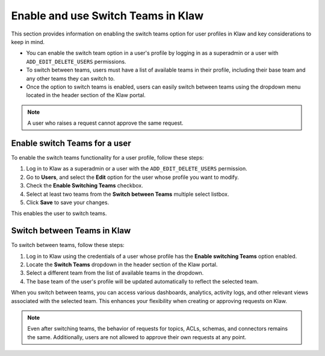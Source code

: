 Enable and use Switch Teams in Klaw
===================================

This section provides information on enabling the switch teams option for user profiles in Klaw and key considerations to keep in mind. 

* You can enable the switch team option in a user's profile by logging in as a superadmin or a user with ``ADD_EDIT_DELETE_USERS`` permissions.
* To switch between teams, users must have a list of available teams in their profile, including their base team and any other teams they can switch to.
* Once the option to switch teams is enabled, users can easily switch between teams using the dropdown menu located in the header section of the Klaw portal. 

.. note::
   A user who raises a request cannot approve the same request.


Enable switch Teams for a user
------------------------------
To enable the switch teams functionality for a user profile, follow these steps: 

1. Log in to Klaw as a superadmin or a user with the ``ADD_EDIT_DELETE_USERS`` permission.
2. Go to **Users**, and select the **Edit** option for the user whose profile you want to modify. 
3. Check the **Enable Switching Teams** checkbox.
4. Select at least two teams from the **Switch between Teams** multiple select listbox.
5. Click **Save** to save your changes.

.. image:: /../../../_static/images/teams/SwitchTeams.png

This enables the user to switch teams.

Switch between Teams in Klaw
-----------------------------

To switch between teams, follow these steps:

1. Log in to Klaw using the credentials of a user whose profile has the **Enable switching Teams** option enabled.
2. Locate the **Switch Teams** dropdown in the header section of the Klaw portal.
3. Select a different team from the list of available teams in the dropdown.
4. The base team of the user's profile will be updated automatically to reflect the selected team.

When you switch between teams, you can access various dashboards, analytics, activity logs, and other relevant views associated with the selected team. This enhances your flexibility when creating or approving requests on Klaw.

.. note::
   Even after switching teams, the behavior of requests for topics, ACLs, schemas, and connectors remains the same. Additionally, users are not allowed to approve their own requests at any point.